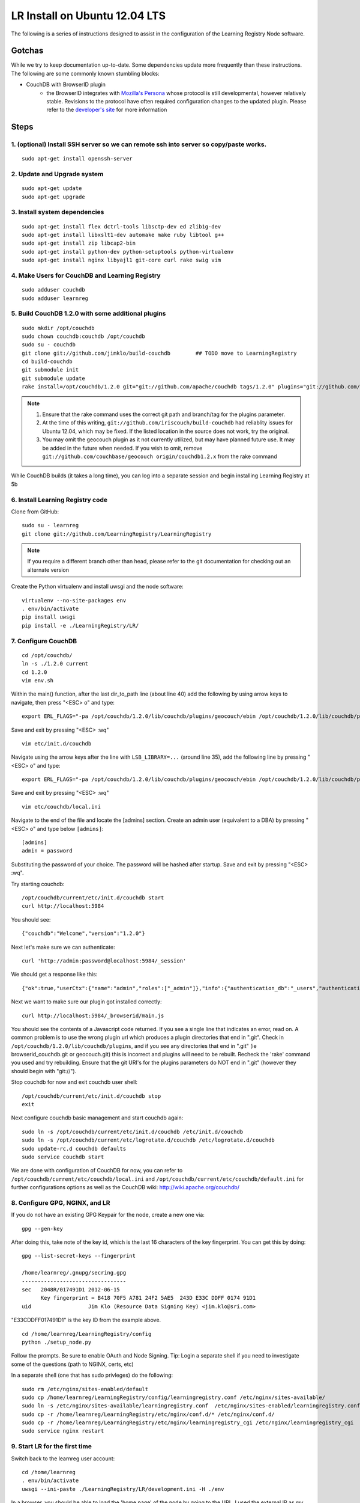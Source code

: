 ==============================
LR Install on Ubuntu 12.04 LTS
==============================

The following is a series of instructions designed to assist in the configuration of the Learning Registry Node software.


-------
Gotchas
-------

While we try to keep documentation up-to-date. Some dependencies update more frequently than these instructions. The following are some
commonly known stumbling blocks:

* CouchDB with BrowserID plugin 
    - the BrowserID integrates with `Mozilla's Persona <https://developer.mozilla.org/en-US/docs/Persona>`_ whose protocol is still developmental, however relatively stable.  Revisions to the protocol have often required configuration changes to the updated plugin. Please refer to the `developer's site <https://github.com/iriscouch/browserid_couchdb>`_ for more information
                              

-----
Steps
-----

1. (optional) Install SSH server so we can remote ssh into server so copy/paste works.
--------------------------------------------------------------------------------------

::

    sudo apt-get install openssh-server


2. Update and Upgrade system
----------------------------

::

    sudo apt-get update
    sudo apt-get upgrade


3. Install system dependencies
------------------------------

::

    sudo apt-get install flex dctrl-tools libsctp-dev ed zlib1g-dev
    sudo apt-get install libxslt1-dev automake make ruby libtool g++
    sudo apt-get install zip libcap2-bin
    sudo apt-get install python-dev python-setuptools python-virtualenv
    sudo apt-get install nginx libyajl1 git-core curl rake swig vim


4. Make Users for CouchDB and Learning Registry
-----------------------------------------------

::

    sudo adduser couchdb
    sudo adduser learnreg


5. Build CouchDB 1.2.0 with some additional plugins
---------------------------------------------------

::

    sudo mkdir /opt/couchdb
    sudo chown couchdb:couchdb /opt/couchdb
    sudo su - couchdb
    git clone git://github.com/jimklo/build-couchdb        ## TODO move to LearningRegistry
    cd build-couchdb
    git submodule init
    git submodule update
    rake install=/opt/couchdb/1.2.0 git="git://github.com/apache/couchdb tags/1.2.0" plugins="git://github.com/iriscouch/browserid_couchdb origin/master,git://github.com/couchbase/geocouch origin/couchdb1.2.x"

.. note::

    1. Ensure that the rake command uses the correct git path and branch/tag for the plugins parameter.
    2. At the time of this writing, ``git://github.com/iriscouch/build-couchdb`` had reliablity issues for Ubuntu 12.04, which may be fixed. If the listed location in the source does not work, try the original.
    3. You may omit the geocouch plugin as it not currently utilized, but may have planned future use.  It may be added in the future when needed.  If you wish to omit, remove ``git://github.com/couchbase/geocouch origin/couchdb1.2.x`` from the rake command

While CouchDB builds (it takes a long time), you can log into a separate session and begin installing Learning Registry at 5b


6. Install Learning Registry code
---------------------------------

Clone from GitHub:

::

    sudo su - learnreg
    git clone git://github.com/LearningRegistry/LearningRegistry


.. note::
  
    If you require a different branch other than head, please refer to the git documentation for checking out an alternate version


Create the Python virtualenv and install uwsgi and the node software:

::

    virtualenv --no-site-packages env
    . env/bin/activate
    pip install uwsgi
    pip install -e ./LearningRegistry/LR/




7. Configure CouchDB
--------------------

::

    cd /opt/couchdb/
    ln -s ./1.2.0 current
    cd 1.2.0
    vim env.sh

Within the main() function, after the last dir_to_path line (about line 40) add the following by using arrow keys to navigate, then press "<ESC> o" and type:

::

    export ERL_FLAGS="-pa /opt/couchdb/1.2.0/lib/couchdb/plugins/geocouch/ebin /opt/couchdb/1.2.0/lib/couchdb/plugins/browserid_couchdb/ebin"

Save and exit by pressing "<ESC> :wq"

::

    vim etc/init.d/couchdb


Navigate using the arrow keys after the line with ``LSB_LIBRARY=...`` (around line 35), add the following line by pressing "<ESC> o" and type:

::

    export ERL_FLAGS="-pa /opt/couchdb/1.2.0/lib/couchdb/plugins/geocouch/ebin /opt/couchdb/1.2.0/lib/couchdb/plugins/browserid_couchdb/ebin"


Save and exit by pressing "<ESC> :wq"

::

    vim etc/couchdb/local.ini


Navigate to the end of the file and locate the [admins] section. Create an admin user (equivalent to a DBA) by pressing "<ESC> o" and type below ``[admins]``:

::

    [admins]
    admin = password


Substituting the password of your choice. The password will be hashed after startup. Save and exit by pressing "<ESC> :wq".

Try starting couchdb:

::

    /opt/couchdb/current/etc/init.d/couchdb start
    curl http://localhost:5984

You should see:

::

    {"couchdb":"Welcome","version":"1.2.0"}

Next let's make sure we can authenticate:

::

    curl 'http://admin:password@localhost:5984/_session'

We should get a response like this: 

::

    {"ok":true,"userCtx":{"name":"admin","roles":["_admin"]},"info":{"authentication_db":"_users","authentication_handlers":["oauth","cookie","default"],"authenticated":"default"}}

Next we want to make sure our plugin got installed correctly:

::

    curl http://localhost:5984/_browserid/main.js

You should see the contents of a Javascript code returned.  If you see a single line that indicates an error, read on. A common problem is to use the wrong plugin url which produces a plugin directories that end in ".git". Check in ``/opt/couchdb/1.2.0/lib/couchdb/plugins``, and if you see any directories that end in ".git" (ie browserid_couchdb.git or geocouch.git) this is incorrect and plugins will need to be rebuilt. Recheck the 'rake' command you used and try rebuilding. Ensure that the git URI's for the plugins parameters do NOT end in ".git" (however they should begin with "git://").

Stop couchdb for now and exit couchdb user shell:

::

    /opt/couchdb/current/etc/init.d/couchdb stop
    exit

Next configure couchdb basic management and start couchdb again:

::

    sudo ln -s /opt/couchdb/current/etc/init.d/couchdb /etc/init.d/couchdb
    sudo ln -s /opt/couchdb/current/etc/logrotate.d/couchdb /etc/logrotate.d/couchdb
    sudo update-rc.d couchdb defaults
    sudo service couchdb start

We are done with configuration of CouchDB for now, you can refer to ``/opt/couchdb/current/etc/couchdb/local.ini`` and ``/opt/couchdb/current/etc/couchdb/default.ini`` for further configurations options as well as the CouchDB wiki: http://wiki.apache.org/couchdb/

8. Configure GPG, NGINX, and LR
-------------------------------

If you do not have an existing GPG Keypair for the node, create a new one via:

::

    gpg --gen-key

After doing this, take note of the key id, which is the last 16 characters of the key fingerprint.  You can get this by doing:


::

    gpg --list-secret-keys --fingerprint
    
    /home/learnreg/.gnupg/secring.gpg
    ---------------------------------
    sec   2048R/017491D1 2012-06-15
          Key fingerprint = B418 70F5 A781 24F2 5AE5  243D E33C DDFF 0174 91D1
    uid                  Jim Klo (Resource Data Signing Key) <jim.klo@sri.com>


"E33CDDFF017491D1" is the key ID from the example above.

::

    cd /home/learnreg/LearningRegistry/config
    python ./setup_node.py

Follow the prompts.  Be sure to enable OAuth and Node Signing. Tip: Login a separate shell if you need to investigate some of the questions (path to NGINX, certs, etc)

In a separate shell (one that has sudo privleges) do the following:

::

    sudo rm /etc/nginx/sites-enabled/default
    sudo cp /home/learnreg/LearningRegistry/config/learningregistry.conf /etc/nginx/sites-available/
    sudo ln -s /etc/nginx/sites-available/learningregistry.conf  /etc/nginx/sites-enabled/learningregistry.conf
    sudo cp -r /home/learnreg/LearningRegistry/etc/nginx/conf.d/* /etc/nginx/conf.d/
    sudo cp -r /home/learnreg/LearningRegistry/etc/nginx/learningregistry_cgi /etc/nginx/learningregistry_cgi
    sudo service nginx restart


9. Start LR for the first time
------------------------------

Switch back to the learnreg user account:

::

    cd /home/learnreg
    . env/bin/activate
    uwsgi --ini-paste ./LearningRegistry/LR/development.ini -H ./env


In a browser, you should be able to load the 'home page' of the node
by going to the URL. I used the external IP as my node address so:

::

    http://192.168.96.134

You should also try the following:

::

    http://192.168.96.134/status
    http://192.168.96.134/services
    http://192.168.96.134/destination
    http://192.168.96.134/obtain
    http://192.168.96.134/harvest/listrecords
    http://192.168.96.134/pubkey

Since your node is empty, don't expect any data, but there shouldn't
be any errors.


You should also verify that you can reach the user registration for node signing, this should redirect to the login interface.  

::

    http://192.168.96.134/auth
    


.. note::
    
    If you have problems with accessing the registration page, check the NGINX configuration file to ensure it is appropriate for your environment.  The configuration should be located ``/etc/nginx/sites-enabled/learningregistry.conf``.


Switch back to the shell that's running uwsgi, and type "<control> c", to stop
the process




10. Configure LR As a service
-----------------------------

::

    sudo su - learnreg cd /home/learnreg/LearningRegistry/config .
    ../../env/bin/activate python ./service\_util.py exit sudo cp
    /home/learnreg/LearningRegistry/config/learningregistry.sh
    /etc/init.d/learningregistry sudo chmod +x
    /etc/init.d/learningregistry sudo update-rc.d learningregistry
    defaults sudo service learningregistry start sudo cp
    /home/learnreg/LearningRegistry/etc/logrotate.d/learningregistry
    /etc/logrotate.d/


11. Learning Registry Node Should be up and running
---------------------------------------------------


